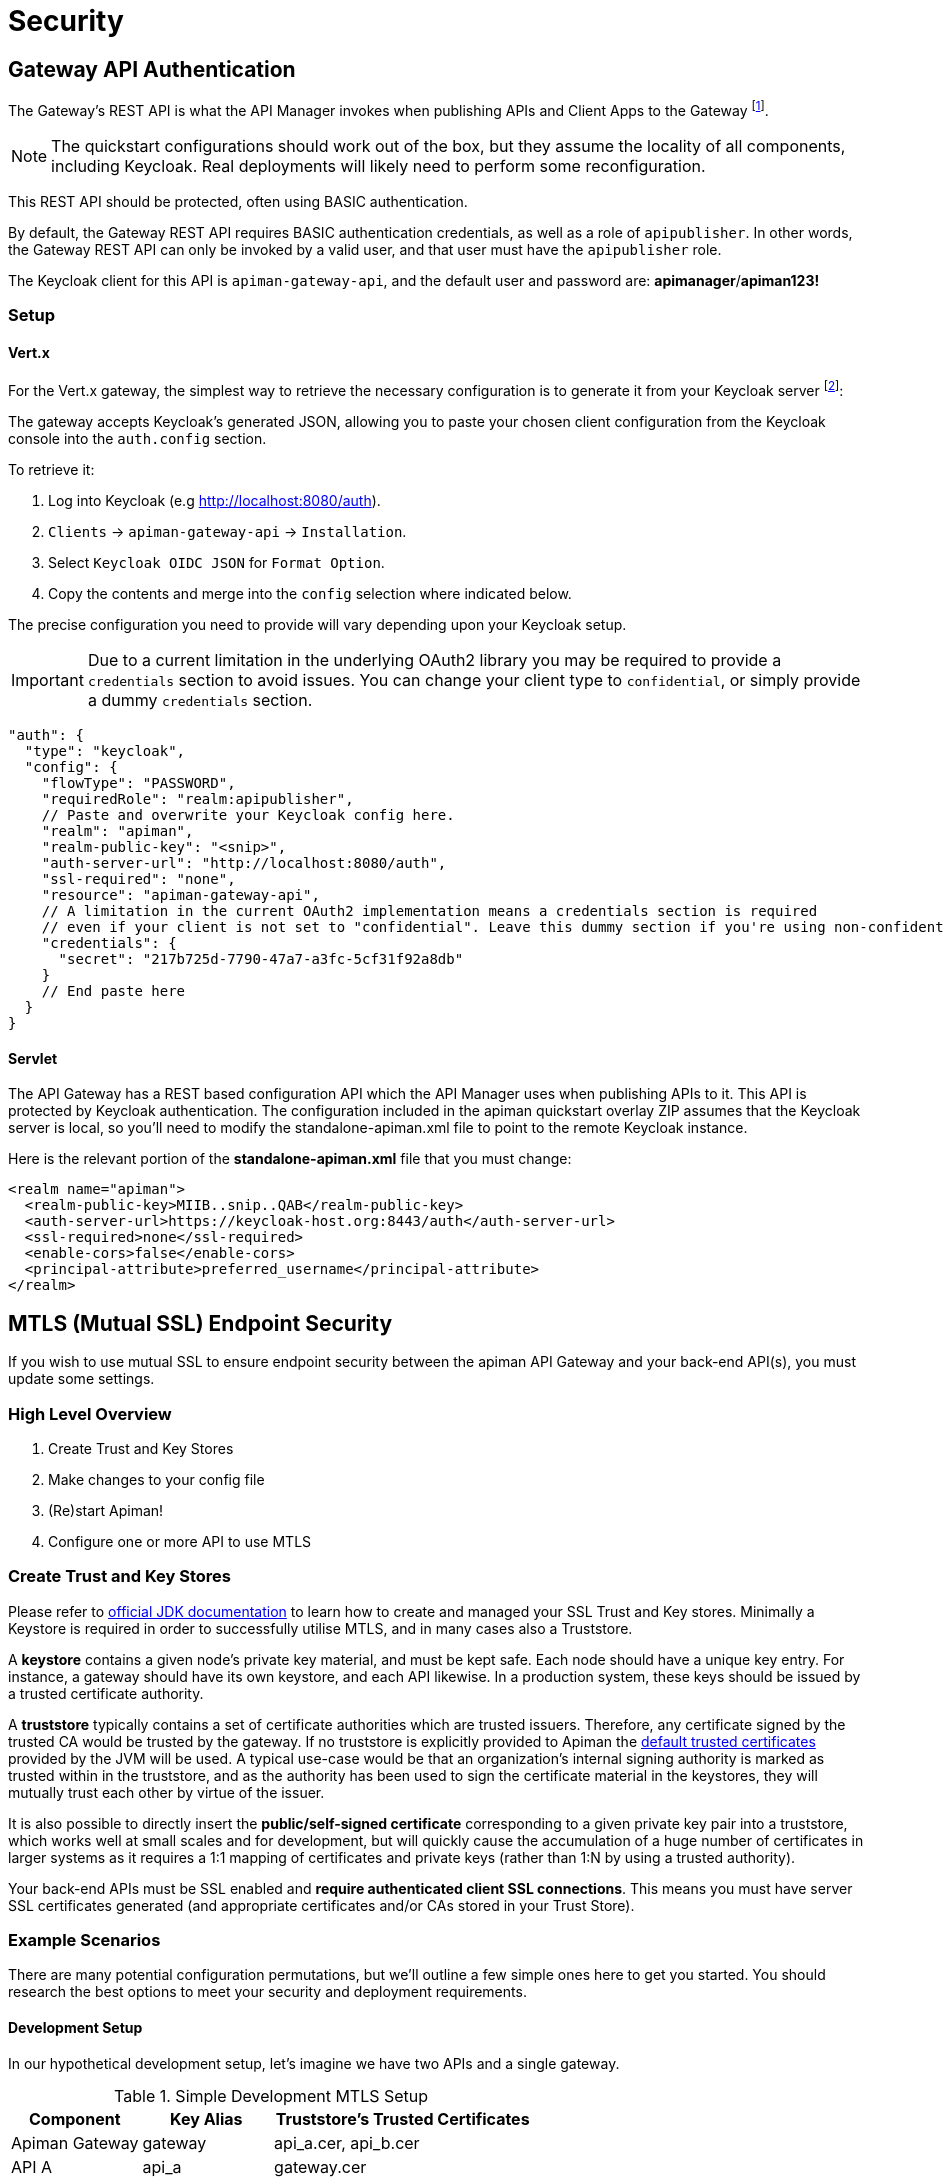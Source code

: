 = Security

== Gateway API Authentication

The Gateway's REST API is what the API Manager invokes when publishing APIs and Client Apps to the Gateway footnote:[Some advanced configurations may interact directly with the Gateway API, whilst others may bypass it entirely by using polling, etc.].

NOTE: The quickstart configurations should work out of the box, but they assume the locality of all components, including Keycloak. Real deployments will likely need to perform some reconfiguration.

This REST API should be protected, often using BASIC authentication.

By default, the Gateway REST API requires BASIC authentication credentials, as well as a role of `apipublisher`.
In other words, the Gateway REST API can only be invoked by a valid user, and that user must have the `apipublisher` role.

The Keycloak client for this API is `apiman-gateway-api`, and the default user and password are: *apimanager*/*apiman123!*

=== Setup

==== Vert.x

For the Vert.x gateway, the simplest way to retrieve the necessary configuration is to generate it from your Keycloak server footnote:[Normally located at `http://localhost:8080/auth` if you're using the quickstart]:

The gateway accepts Keycloak's generated JSON, allowing you to paste your chosen client configuration from the Keycloak console into the `auth.config` section.

To retrieve it:

. Log into Keycloak (e.g http://localhost:8080/auth).
. `Clients` -> `apiman-gateway-api` -> `Installation`.
. Select `Keycloak OIDC JSON` for `Format Option`.
. Copy the contents and merge into the `config` selection where indicated below.

The precise configuration you need to provide will vary depending upon your Keycloak setup.

IMPORTANT: Due to a current limitation in the underlying OAuth2 library you may be required to provide a `credentials` section to avoid issues. You can change your client type to `confidential`, or simply provide a dummy `credentials` section.

[source,json5]
----
"auth": {
  "type": "keycloak",
  "config": {
    "flowType": "PASSWORD",
    "requiredRole": "realm:apipublisher",
    // Paste and overwrite your Keycloak config here.
    "realm": "apiman",
    "realm-public-key": "<snip>",
    "auth-server-url": "http://localhost:8080/auth",
    "ssl-required": "none",
    "resource": "apiman-gateway-api",
    // A limitation in the current OAuth2 implementation means a credentials section is required
    // even if your client is not set to "confidential". Leave this dummy section if you're using non-confidential.
    "credentials": {
      "secret": "217b725d-7790-47a7-a3fc-5cf31f92a8db"
    }
    // End paste here
  }
}
----

==== Servlet

The API Gateway has a REST based configuration API which the API Manager uses when publishing APIs to it. This API is protected by Keycloak authentication. The configuration included in the apiman quickstart overlay ZIP assumes that the Keycloak server is local, so you’ll need to modify the standalone-apiman.xml file to point to the remote Keycloak instance.

Here is the relevant portion of the **standalone-apiman.xml** file that you must change:

[source,xml]
----
<realm name="apiman">
  <realm-public-key>MIIB..snip..QAB</realm-public-key>
  <auth-server-url>https://keycloak-host.org:8443/auth</auth-server-url>
  <ssl-required>none</ssl-required>
  <enable-cors>false</enable-cors>
  <principal-attribute>preferred_username</principal-attribute>
</realm>
----

== MTLS (Mutual SSL) Endpoint Security

If you wish to use mutual SSL to ensure endpoint security between the apiman API Gateway and your back-end API(s), you must update some settings.

=== High Level Overview

. Create Trust and Key Stores
. Make changes to your config file
. (Re)start Apiman!
. Configure one or more API to use MTLS

=== Create Trust and Key Stores

Please refer to https://docs.oracle.com/javase/7/docs/technotes/tools/solaris/keytool.html[official JDK documentation] to learn how to create and managed your SSL Trust and Key stores.
Minimally a Keystore is required in order to successfully utilise MTLS, and in many cases also a Truststore.

A *keystore* contains a given node's private key material, and must be kept safe.
Each node should have a unique key entry.
For instance, a gateway should have its own keystore, and each API likewise.
In a production system, these keys should be issued by a trusted certificate authority.

A *truststore* typically contains a set of certificate authorities which are trusted issuers.
Therefore, any certificate signed by the trusted CA would be trusted by the gateway.
If no truststore is explicitly provided to Apiman the
https://docs.oracle.com/javase/7/docs/technotes/tools/solaris/keytool.html#cacerts[default trusted certificates] provided by the JVM will be used.
A typical use-case would be that an organization's internal signing authority is marked as trusted within in the truststore, and as the authority has been used to sign the certificate material in the keystores, they will mutually trust each other by virtue of the issuer.

It is also possible to directly insert the *public/self-signed certificate* corresponding to a given private key pair into a truststore, which works well at small scales and for development, but will quickly cause the accumulation of a huge number of certificates in larger systems as it requires a 1:1 mapping of certificates and private keys (rather than 1:N by using a trusted authority).

Your back-end APIs must be SSL enabled and *require authenticated client SSL connections*.
This means you must have server SSL certificates generated (and appropriate certificates and/or CAs stored in your Trust Store).

=== Example Scenarios

There are many potential configuration permutations, but we'll outline a few simple ones here to get you started. You should research the best options to meet your security and deployment requirements.

==== Development Setup

In our hypothetical development setup, let's imagine we have two APIs and a single gateway.

[cols="1,1,2", options="header"]
.Simple Development MTLS Setup
|===

|Component
|Key Alias
|Truststore's Trusted Certificates

|Apiman Gateway
|gateway
|api_a.cer, api_b.cer

|API A
|api_a
|gateway.cer

|API B
|api_b
|gateway.cer

|===

.Walkthrough
* Generate a keystore and export a certificate for each component:

** Gateway:

[source,bash]
----
keytool -genkey -keyalg RSA -keystore gateway_ks.jks -alias gateway
keytool -export -alias gateway -file gateway.cer -keystore gateway_ks.jks
----

** API A:

[source,bash]
----
keytool -genkey -keyalg RSA -keystore api_a_ks.jks -alias api_a
keytool -export -alias api_a -file api_a.cer -keystore api_a_ks.jks
----

** API B:

[source,bash]
----
keytool -genkey -keyalg RSA -keystore api_b_ks.jks -alias api_b
keytool -export -alias api_b -file api_b.cer -keystore api_b_ks.jks
----

* Import certificates into appropriate trust stores:

** Gateway:

[source,bash]
----
keytool -import -file api_a.cer -alias api_a -keystore gateway_ts.jks
keytool -import -file api_b.cer -alias api_b -keystore gateway_ts.jks
----

** API A:

[source,bash]
----
keytool -import -file gateway.cer -alias gateway -keystore api_a_ts.jks
----

** API B:

[source,bash]
----
keytool -import -file gateway.cer -alias gateway -keystore api_b_ts.jks
----

Now simply set the appropriate paths to the keystore and truststore in `apiman.properties` for the gateway, and set up your APIs with their respective truststores and keystores (the specifics of how to do this will depend on your API's implementation).

We will also set the following in `apiman.properties` to make our development easier:

[source,properties]
----
apiman-gateway.connector-factory.tls.allowAnyHost=true
----

When you add your MTLS protected APIs into Apiman via the web application, you should set the `API Security` field to `MTLS/Two-Way-SSL`.

==== MTLS via Custom Certificate Authority

The previous approach works for development, but doesn't scale well, is harder to manage and doesn't gracefully handle revocations, expiry, expansion, etc.
Instead, let's summarise a scenario where an organisation has an internal CA which they use to sign APIs' certificates.
The process for generating a CA and signing certificates is out of scope for this guide, but is trivial to accomplish using OpenSSL, LibreSSL, or similar.

Let's imagine we have a CA called `apimanCA`, and have *signed* the certificates
for each node.

[cols="3", options="header"]
.CA-based MTLS Setup
|===

|Component
|Signed Key Alias
|Truststore Contents

|Apiman Gateway
|gateway (signed by apimanCA)
|apimanCA.cer

|API A
|api_a (signed by apimanCA)
|apimanCA.cer

|API N
|api_n (signed by apimanCA)
|apimanCA.cer

|===

Despite the initial administrative work setting up the CA and signing the certificates, this process is drastically less effort to maintain in large deployments.
Only the trusted CA needs to be in the truststore, and any certificates signed by it are trusted by virtue of this.

=== Make changes to configuration

Once you have your Trust Store and Key Store properly configured, you must alter your configuration file.
Here is a summary of the properties:

Omit any properties which are not relevant to you, except `trustStore`, which is mandatory for MTLS.

CAUTION: The settings chosen here have significant security implications.
Best practice guides are https://www.owasp.org/[available at OWASP].

==== Vert.x

.conf-es.json
[source,json5]
----
{
  "connector-factory": {
    "class": "io.apiman.gateway.platforms.vertx3.connector.ConnectorFactory",
    "config": {
      "tls": {
        // Whether self-signed certificates should be automatically trusted. *Use with care.*
        //"allowSelfSigned": true,

        // Developer mode (bypass almost all security checks). *Use with care.*
        //"devMode": false,

        // Whether certificate host checks should be bypassed. *Use with care.*
        //"allowAnyHost": true,

        // Trust store contains certificate(s) trusted by gateway.
        "trustStore": "/path/to/your/truststore.jks",
        "trustStorePassword": "abc123",

        // Key store contains gateway's keys.
        "keyStore": "/path/to/your/keystore.jks",
        "keyStorePassword": "abc123"

        // By default all keys can be used (will try all).
        // If alias list provided, will only attempt to use listed keys.
        //"keyAliases": "mykey,myotherkey",

        // Allowed TLS/SSL protocols and ciphers suites as CSV.
        // Availability will vary depending on your JVM impl.
        // Uses JVM defaults depending if not explicitly provided.
        // See: https://docs.oracle.com/javase/8/docs/technotes/guides/security/SunProviders.html
        //"allowedProtocols": "TLSv1.2,TLSv1.1",
        //"allowedCiphers": "TLS_ECDHE_ECDSA_WITH_AES_256_CBC_SHA,...",
        //"disallowedCiphers": "..."
      }
    }
  }
}
----

==== Servlet

.apiman.properties
[source,properties]
----
# ---------------------------------------------------------------------
# SSL/TLS settings for the gateway connector(s).
# ---------------------------------------------------------------------

# Trust store contains certificate(s) trusted by gateway.
apiman-gateway.connector-factory.tls.trustStore=<PATH_TO_TRUST_STORE>
apiman-gateway.connector-factory.tls.trustStorePassword=<PASSWORD_IF_ANY>

# Key store contains gateway's keys (including private components: keep it safe).
apiman-gateway.connector-factory.tls.keyStore=<PATH_TO_KEY_STORE>
apiman-gateway.connector-factory.tls.keyStorePassword=<PASSWORD_IF_ANY> # Password on key store as a whole
apiman-gateway.connector-factory.tls.keyPassword=<PASSWORD_IF_ANY> # Password on specific key(s)
# By default all keys can be used (will try all). If alias list provided, will only attempt to use listed keys.
apiman-gateway.connector-factory.tls.keyAliases=<COMMA_SEPARATED_LIST>

# Allowed TLS/SSL protocols and ciphers suites as CSV. Availability will vary depending on your JVM impl.
# Uses JVM defaults depending if not explicitly provided.
# See: https://docs.oracle.com/javase/7/docs/technotes/guides/security/SunProviders.html
apiman-gateway.connector-factory.tls.allowedProtocols=TLSv1.2,TLSv1.1
apiman-gateway.connector-factory.tls.allowedCiphers=TLS_ECDHE_ECDSA_WITH_AES_256_CBC_SHA,...

# Whether certificate host checks should be bypassed. *Use with great care.*
apiman-gateway.connector-factory.tls.allowAnyHost=false

# Whether self-signed certificates should be automatically trusted. *Use with great care.*
apiman-gateway.connector-factory.tls.allowSelfSigned=false
----

=== (Re)start apiman

If apiman was running, you should stop it now.
Once everything is shutdown, and the changes to apiman.properties have been made, go ahead and start apiman up again.

=== Configure one or more API to use MTLS

Now that the apiman MTLS feature has been configured, use the Manager UI to enable MTLS in one or more API.
This can be done on the "Implementation" tab when you are configuring the details of your back-end endpoint (URL, type, and endpoint security).
